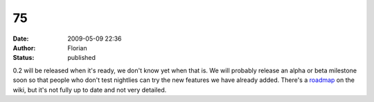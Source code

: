 75
##
:date: 2009-05-09 22:36
:author: Florian
:status: published

0.2 will be released when it's ready, we don't know yet when that is. We will probably release an alpha or beta milestone soon so that people who don't test nightlies can try the new features we have already added. There's a `roadmap <http://wiki.instantbird.org/Instantbird:Roadmap>`__ on the wiki, but it's not fully up to date and not very detailed.
